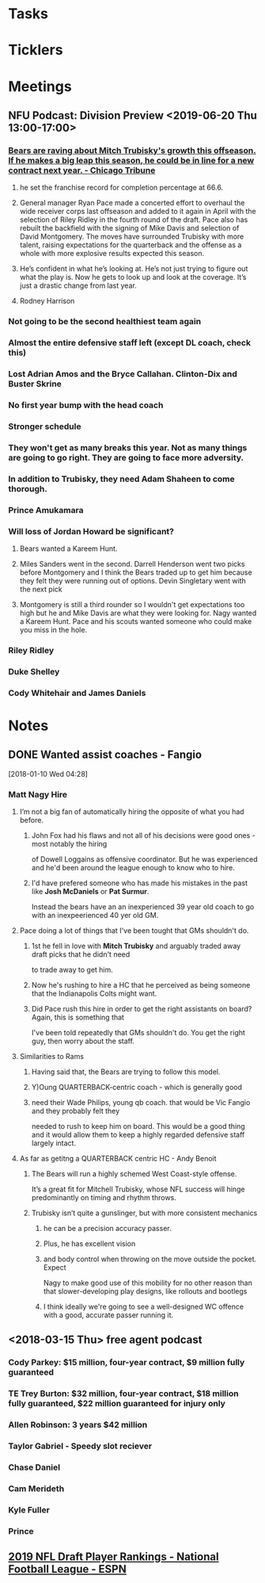 * *Tasks*
* *Ticklers*
* *Meetings*
** NFU Podcast:  Division Preview <2019-06-20 Thu 13:00-17:00>
*** [[https://www.chicagotribune.com/sports/bears/ct-spt-bears-mitch-trubisky-contract-extension-biggs-20190612-story.html][Bears are raving about Mitch Trubisky's growth this offseason. If he makes a big leap this season, he could be in line for a new contract next year. - Chicago Tribune]]


**** he set the franchise record for completion percentage at 66.6.

**** General manager Ryan Pace made a concerted effort to overhaul the wide receiver corps last offseason and added to it again in April with the selection of Riley Ridley in the fourth round of the draft. Pace also has rebuilt the backfield with the signing of Mike Davis and selection of David Montgomery. The moves have surrounded Trubisky with more talent, raising expectations for the quarterback and the offense as a whole with more explosive results expected this season.

**** He’s confident in what he’s looking at. He’s not just trying to figure out what the play is. Now he gets to look up and look at the coverage. It’s just a drastic change from last year.

**** Rodney Harrison

*** Not going to be the second healthiest team again

*** Almost the entire defensive staff left (except DL coach, check this)

*** Lost Adrian Amos and the Bryce Callahan.  Clinton-Dix and Buster Skrine

*** No first year bump with the head coach

*** Stronger schedule

*** They won't get as many breaks this year.  Not as many things are going to go right.  They are going to face more adversity.

*** In addition to Trubisky, they need Adam Shaheen to come thorough.

*** Prince Amukamara

*** Will loss of Jordan Howard be significant?
**** Bears wanted a Kareem Hunt.
**** Miles Sanders went in the second.  Darrell Henderson  went two picks before Montgomery and I think the Bears traded up to get him because they felt they were running out of options.  Devin Singletary went with the next pick
**** Montgomery is still a third rounder so I wouldn't get expectations too high but he and  Mike Davis are what they were looking for.  Nagy wanted a Kareem Hunt.  Pace and his scouts wanted someone who could make you miss in the hole.
*** Riley Ridley
*** Duke Shelley
*** Cody Whitehair and James Daniels
* *Notes*
** DONE Wanted assist coaches - Fangio
SCHEDULED: <2018-01-10 Wed>
[2018-01-10 Wed 04:28]

*** Matt Nagy Hire

**** I’m not a big fan of automatically hiring the opposite of what you had before.

***** John Fox had his flaws and not all of his decisions were good ones - most notably the hiring 
of Dowell Loggains as offensive coordinator.  But he was experienced and he'd been around the 
league enough to know who to hire.

***** I'd have prefered someone who has made his mistakes in the past like *Josh McDaniels* or *Pat Surmur*.
Instead the bears have an an inexperienced 39 year old coach to go with an inexpeerienced 40 yer old GM.

**** Pace doing a lot of things that I've been tought that GMs shouldn't do.

***** 1st he fell in love with *Mitch Trubisky* and arguably traded away draft picks that he didn't need 
to trade away to get him.

***** Now he's rushing to hire a HC that he perceived as being someone that the Indianapolis Colts might want.

***** Did Pace rush this hire in order to get the right assistants on board?  Again, this is something that 
I've been told repeatedly that GMs shouldn't do.  You get the right guy, then worry about the staff.

**** Similarities to Rams

***** Having said that, the Bears are trying to follow this model.

***** Y)Oung QUARTERBACK-centric  coach - which is generally good

***** need their Wade Philips, young qb coach.  that would be Vic Fangio and they probably felt they 
needed to rush to keep him on board.  This would be a good thing and it would allow them to keep 
a highly regarded defensive staff largely intact.

**** As far as getitng a QUARTERBACK centric HC - Andy Benoit 
***** The Bears will run a highly schemed West Coast-style offense. 
It’s a great fit for Mitchell Trubisky, whose NFL success will 
hinge predominantly on timing and rhythm throws.
***** Trubisky isn’t quite a gunslinger, but with more consistent mechanics 
****** he can be a precision accuracy passer. 
****** Plus, he has excellent vision 
****** and body control when throwing on the move outside the pocket. Expect 
Nagy to make good use of this mobility for no other reason than that 
slower-developing play designs, like rollouts and bootlegs
****** I think ideally we're going to see a well-designed WC offence with a good, accurate passer running it.

** <2018-03-15 Thu> free agent podcast

*** Cody Parkey: $15 million, four-year contract, $9 million fully guaranteed
*** TE Trey Burton: $32 million, four-year contract, $18 million fully guaranteed, $22 million guaranteed for injury only
*** Allen Robinson:  3 years $42 million
*** Taylor Gabriel - Speedy slot reciever
*** Chase Daniel

*** Cam Merideth
*** Kyle Fuller
*** Prince
** [[http://insider.espn.com/nfl/draft/rankings?year=2019][2019 NFL Draft Player Rankings - National Football League - ESPN]]
